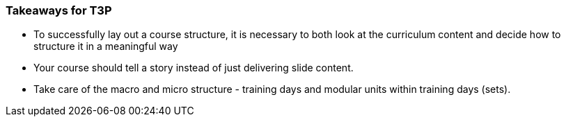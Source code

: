 // tag::EN[]
[discrete]
=== Takeaways for T3P
// end::EN[]

////
A short (!) summary of the LUs content from the learners perspective.
This is the TL;DR of relevant information that should be conveyed to learners.
////

// tag::EN[]
* To successfully lay out a course structure, it is necessary to both look at the curriculum content and decide how to structure it in a meaningful way
* Your course should tell a story instead of just delivering slide content.
* Take care of the macro and micro structure - training days and modular units within training days (sets).
// end::EN[]

